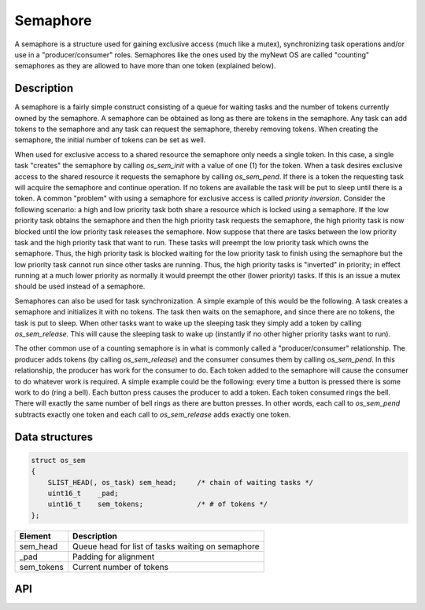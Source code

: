 Semaphore
=========

A semaphore is a structure used for gaining exclusive access (much like
a mutex), synchronizing task operations and/or use in a
"producer/consumer" roles. Semaphores like the ones used by the myNewt
OS are called "counting" semaphores as they are allowed to have more
than one token (explained below).

Description
------------

A semaphore is a fairly simple construct consisting of a queue for
waiting tasks and the number of tokens currently owned by the semaphore.
A semaphore can be obtained as long as there are tokens in the
semaphore. Any task can add tokens to the semaphore and any task can
request the semaphore, thereby removing tokens. When creating the
semaphore, the initial number of tokens can be set as well.

When used for exclusive access to a shared resource the semaphore only
needs a single token. In this case, a single task "creates" the
semaphore by calling *os\_sem\_init* with a value of one (1) for the
token. When a task desires exclusive access to the shared resource it
requests the semaphore by calling *os\_sem\_pend*. If there is a token
the requesting task will acquire the semaphore and continue operation.
If no tokens are available the task will be put to sleep until there is
a token. A common "problem" with using a semaphore for exclusive access
is called *priority inversion*. Consider the following scenario: a high
and low priority task both share a resource which is locked using a
semaphore. If the low priority task obtains the semaphore and then the
high priority task requests the semaphore, the high priority task is now
blocked until the low priority task releases the semaphore. Now suppose
that there are tasks between the low priority task and the high priority
task that want to run. These tasks will preempt the low priority task
which owns the semaphore. Thus, the high priority task is blocked
waiting for the low priority task to finish using the semaphore but the
low priority task cannot run since other tasks are running. Thus, the
high priority tasks is "inverted" in priority; in effect running at a
much lower priority as normally it would preempt the other (lower
priority) tasks. If this is an issue a mutex should be used instead of a
semaphore.

Semaphores can also be used for task synchronization. A simple example
of this would be the following. A task creates a semaphore and
initializes it with no tokens. The task then waits on the semaphore, and
since there are no tokens, the task is put to sleep. When other tasks
want to wake up the sleeping task they simply add a token by calling
*os\_sem\_release*. This will cause the sleeping task to wake up
(instantly if no other higher priority tasks want to run).

The other common use of a counting semaphore is in what is commonly
called a "producer/consumer" relationship. The producer adds tokens (by
calling *os\_sem\_release*) and the consumer consumes them by calling
*os\_sem\_pend*. In this relationship, the producer has work for the
consumer to do. Each token added to the semaphore will cause the
consumer to do whatever work is required. A simple example could be the
following: every time a button is pressed there is some work to do (ring
a bell). Each button press causes the producer to add a token. Each
token consumed rings the bell. There will exactly the same number of
bell rings as there are button presses. In other words, each call to
*os\_sem\_pend* subtracts exactly one token and each call to
*os\_sem\_release* adds exactly one token.

Data structures
----------------

.. code:: c

    struct os_sem
    {
        SLIST_HEAD(, os_task) sem_head;     /* chain of waiting tasks */
        uint16_t    _pad;
        uint16_t    sem_tokens;             /* # of tokens */
    };

+---------------+-----------------------------------------------------+
| Element       | Description                                         |
+===============+=====================================================+
| sem\_head     | Queue head for list of tasks waiting on semaphore   |
+---------------+-----------------------------------------------------+
| \_pad         | Padding for alignment                               |
+---------------+-----------------------------------------------------+
| sem\_tokens   | Current number of tokens                            |
+---------------+-----------------------------------------------------+

API
----

.. doxygengroup:: OSSem
    :content-only:


